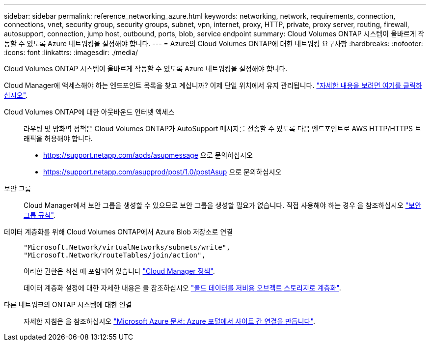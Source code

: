 ---
sidebar: sidebar 
permalink: reference_networking_azure.html 
keywords: networking, network, requirements, connection, connections, vnet, security group, security groups, subnet, vpn, internet, proxy, HTTP, private, proxy server, routing, firewall, autosupport, connection, jump host, outbound, ports, blob, service endpoint 
summary: Cloud Volumes ONTAP 시스템이 올바르게 작동할 수 있도록 Azure 네트워킹을 설정해야 합니다. 
---
= Azure의 Cloud Volumes ONTAP에 대한 네트워킹 요구사항
:hardbreaks:
:nofooter: 
:icons: font
:linkattrs: 
:imagesdir: ./media/


[role="lead"]
Cloud Volumes ONTAP 시스템이 올바르게 작동할 수 있도록 Azure 네트워킹을 설정해야 합니다.

****
Cloud Manager에 액세스해야 하는 엔드포인트 목록을 찾고 계십니까? 이제 단일 위치에서 유지 관리됩니다. link:reference_networking_cloud_manager.html["자세한 내용을 보려면 여기를 클릭하십시오"].

****
Cloud Volumes ONTAP에 대한 아웃바운드 인터넷 액세스::
+
--
라우팅 및 방화벽 정책은 Cloud Volumes ONTAP가 AutoSupport 메시지를 전송할 수 있도록 다음 엔드포인트로 AWS HTTP/HTTPS 트래픽을 허용해야 합니다.

* https://support.netapp.com/aods/asupmessage 으로 문의하십시오
* https://support.netapp.com/asupprod/post/1.0/postAsup 으로 문의하십시오


--
보안 그룹:: Cloud Manager에서 보안 그룹을 생성할 수 있으므로 보안 그룹을 생성할 필요가 없습니다. 직접 사용해야 하는 경우 을 참조하십시오 link:reference_security_groups_azure.html["보안 그룹 규칙"].
데이터 계층화를 위해 Cloud Volumes ONTAP에서 Azure Blob 저장소로 연결::
+
--
[source, json]
----
"Microsoft.Network/virtualNetworks/subnets/write",
"Microsoft.Network/routeTables/join/action",
----
이러한 권한은 최신 에 포함되어 있습니다 https://mysupport.netapp.com/cloudontap/iampolicies["Cloud Manager 정책"].

데이터 계층화 설정에 대한 자세한 내용은 을 참조하십시오 link:task_tiering.html["콜드 데이터를 저비용 오브젝트 스토리지로 계층화"].

--
다른 네트워크의 ONTAP 시스템에 대한 연결::
+
--
자세한 지침은 을 참조하십시오 https://docs.microsoft.com/en-us/azure/vpn-gateway/vpn-gateway-howto-site-to-site-resource-manager-portal["Microsoft Azure 문서: Azure 포털에서 사이트 간 연결을 만듭니다"^].

--

